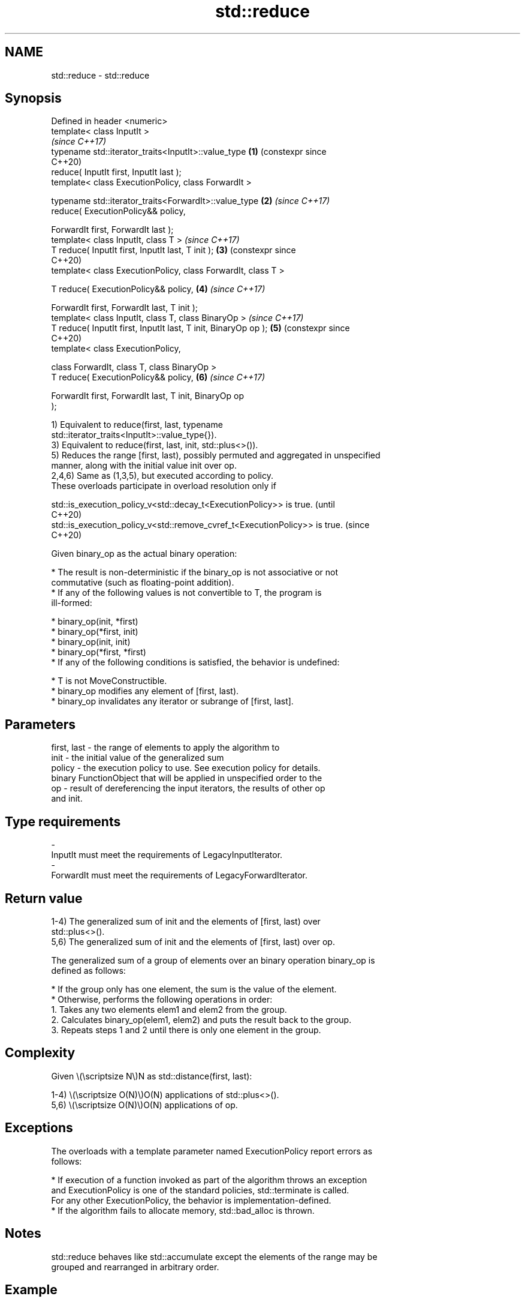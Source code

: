 .TH std::reduce 3 "2024.06.10" "http://cppreference.com" "C++ Standard Libary"
.SH NAME
std::reduce \- std::reduce

.SH Synopsis
   Defined in header <numeric>
   template< class InputIt >
                                                                       \fI(since C++17)\fP
   typename std::iterator_traits<InputIt>::value_type              \fB(1)\fP (constexpr since
                                                                       C++20)
       reduce( InputIt first, InputIt last );
   template< class ExecutionPolicy, class ForwardIt >

   typename std::iterator_traits<ForwardIt>::value_type            \fB(2)\fP \fI(since C++17)\fP
       reduce( ExecutionPolicy&& policy,

               ForwardIt first, ForwardIt last );
   template< class InputIt, class T >                                  \fI(since C++17)\fP
   T reduce( InputIt first, InputIt last, T init );                \fB(3)\fP (constexpr since
                                                                       C++20)
   template< class ExecutionPolicy, class ForwardIt, class T >

   T reduce( ExecutionPolicy&& policy,                             \fB(4)\fP \fI(since C++17)\fP

             ForwardIt first, ForwardIt last, T init );
   template< class InputIt, class T, class BinaryOp >                  \fI(since C++17)\fP
   T reduce( InputIt first, InputIt last, T init, BinaryOp op );   \fB(5)\fP (constexpr since
                                                                       C++20)
   template< class ExecutionPolicy,

             class ForwardIt, class T, class BinaryOp >
   T reduce( ExecutionPolicy&& policy,                             \fB(6)\fP \fI(since C++17)\fP

             ForwardIt first, ForwardIt last, T init, BinaryOp op
   );

   1) Equivalent to reduce(first, last, typename
   std::iterator_traits<InputIt>::value_type{}).
   3) Equivalent to reduce(first, last, init, std::plus<>()).
   5) Reduces the range [first, last), possibly permuted and aggregated in unspecified
   manner, along with the initial value init over op.
   2,4,6) Same as (1,3,5), but executed according to policy.
   These overloads participate in overload resolution only if

   std::is_execution_policy_v<std::decay_t<ExecutionPolicy>> is true.        (until
                                                                             C++20)
   std::is_execution_policy_v<std::remove_cvref_t<ExecutionPolicy>> is true. (since
                                                                             C++20)

   Given binary_op as the actual binary operation:

     * The result is non-deterministic if the binary_op is not associative or not
       commutative (such as floating-point addition).
     * If any of the following values is not convertible to T, the program is
       ill-formed:

     * binary_op(init, *first)
     * binary_op(*first, init)
     * binary_op(init, init)
     * binary_op(*first, *first)
     * If any of the following conditions is satisfied, the behavior is undefined:

     * T is not MoveConstructible.
     * binary_op modifies any element of [first, last).
     * binary_op invalidates any iterator or subrange of [first, last].

.SH Parameters

   first, last - the range of elements to apply the algorithm to
   init        - the initial value of the generalized sum
   policy      - the execution policy to use. See execution policy for details.
                 binary FunctionObject that will be applied in unspecified order to the
   op          - result of dereferencing the input iterators, the results of other op
                 and init.
.SH Type requirements
   -
   InputIt must meet the requirements of LegacyInputIterator.
   -
   ForwardIt must meet the requirements of LegacyForwardIterator.

.SH Return value

   1-4) The generalized sum of init and the elements of [first, last) over
   std::plus<>().
   5,6) The generalized sum of init and the elements of [first, last) over op.

   The generalized sum of a group of elements over an binary operation binary_op is
   defined as follows:

     * If the group only has one element, the sum is the value of the element.
     * Otherwise, performs the following operations in order:
    1. Takes any two elements elem1 and elem2 from the group.
    2. Calculates binary_op(elem1, elem2) and puts the result back to the group.
    3. Repeats steps 1 and 2 until there is only one element in the group.

.SH Complexity

   Given \\(\\scriptsize N\\)N as std::distance(first, last):

   1-4) \\(\\scriptsize O(N)\\)O(N) applications of std::plus<>().
   5,6) \\(\\scriptsize O(N)\\)O(N) applications of op.

.SH Exceptions

   The overloads with a template parameter named ExecutionPolicy report errors as
   follows:

     * If execution of a function invoked as part of the algorithm throws an exception
       and ExecutionPolicy is one of the standard policies, std::terminate is called.
       For any other ExecutionPolicy, the behavior is implementation-defined.
     * If the algorithm fails to allocate memory, std::bad_alloc is thrown.

.SH Notes

   std::reduce behaves like std::accumulate except the elements of the range may be
   grouped and rearranged in arbitrary order.

.SH Example

   side-by-side comparison between std::reduce and std::accumulate:


// Run this code

 #if PARALLEL
 #include <execution>
 #define SEQ std::execution::seq,
 #define PAR std::execution::par,
 #else
 #define SEQ
 #define PAR
 #endif

 #include <chrono>
 #include <iomanip>
 #include <iostream>
 #include <numeric>
 #include <utility>
 #include <vector>

 int main()
 {
     std::cout.imbue(std::locale("en_US.UTF-8"));
     std::cout << std::fixed << std::setprecision(1);

     auto eval = [](auto fun)
     {
         const auto t1 = std::chrono::high_resolution_clock::now();
         const auto [name, result] = fun();
         const auto t2 = std::chrono::high_resolution_clock::now();
         const std::chrono::duration<double, std::milli> ms = t2 - t1;
         std::cout << std::setw(28) << std::left << name << "sum: "
                   << result << '\\t' << "time: " << ms.count() << " ms\\n";
     };

     {
         const std::vector<double> v(100'000'007, 0.1);

         eval([&v]{ return std::pair{"std::accumulate (double)",
             std::accumulate(v.cbegin(), v.cend(), 0.0)}; });
         eval([&v]{ return std::pair{"std::reduce (seq, double)",
             std::reduce(SEQ v.cbegin(), v.cend())}; });
         eval([&v]{ return std::pair{"std::reduce (par, double)",
             std::reduce(PAR v.cbegin(), v.cend())}; });
     }

     {
         const std::vector<long> v(100'000'007, 1);

         eval([&v]{ return std::pair{"std::accumulate (long)",
             std::accumulate(v.cbegin(), v.cend(), 0l)}; });
         eval([&v]{ return std::pair{"std::reduce (seq, long)",
             std::reduce(SEQ v.cbegin(), v.cend())}; });
         eval([&v]{ return std::pair{"std::reduce (par, long)",
             std::reduce(PAR v.cbegin(), v.cend())}; });
     }
 }

.SH Possible output:

 // POSIX: g++ -std=c++23 ./example.cpp -ltbb -O3; ./a.out
 std::accumulate (double)    sum: 10,000,000.7   time: 356.9 ms
 std::reduce (seq, double)   sum: 10,000,000.7   time: 140.1 ms
 std::reduce (par, double)   sum: 10,000,000.7   time: 140.1 ms
 std::accumulate (long)      sum: 100,000,007    time: 46.0 ms
 std::reduce (seq, long)     sum: 100,000,007    time: 67.3 ms
 std::reduce (par, long)     sum: 100,000,007    time: 63.3 ms

 // POSIX: g++ -std=c++23 ./example.cpp -ltbb -O3 -DPARALLEL; ./a.out
 std::accumulate (double)    sum: 10,000,000.7   time: 353.4 ms
 std::reduce (seq, double)   sum: 10,000,000.7   time: 140.7 ms
 std::reduce (par, double)   sum: 10,000,000.7   time: 24.7 ms
 std::accumulate (long)      sum: 100,000,007    time: 42.4 ms
 std::reduce (seq, long)     sum: 100,000,007    time: 52.0 ms
 std::reduce (par, long)     sum: 100,000,007    time: 23.1 ms

.SH See also

   accumulate        sums up or folds a range of elements
                     \fI(function template)\fP
                     applies a function to a range of elements, storing results in a
   transform         destination range
                     \fI(function template)\fP
   transform_reduce  applies an invocable, then reduces out of order
   \fI(C++17)\fP           \fI(function template)\fP
   ranges::fold_left left-folds a range of elements
   (C++23)           (niebloid)
